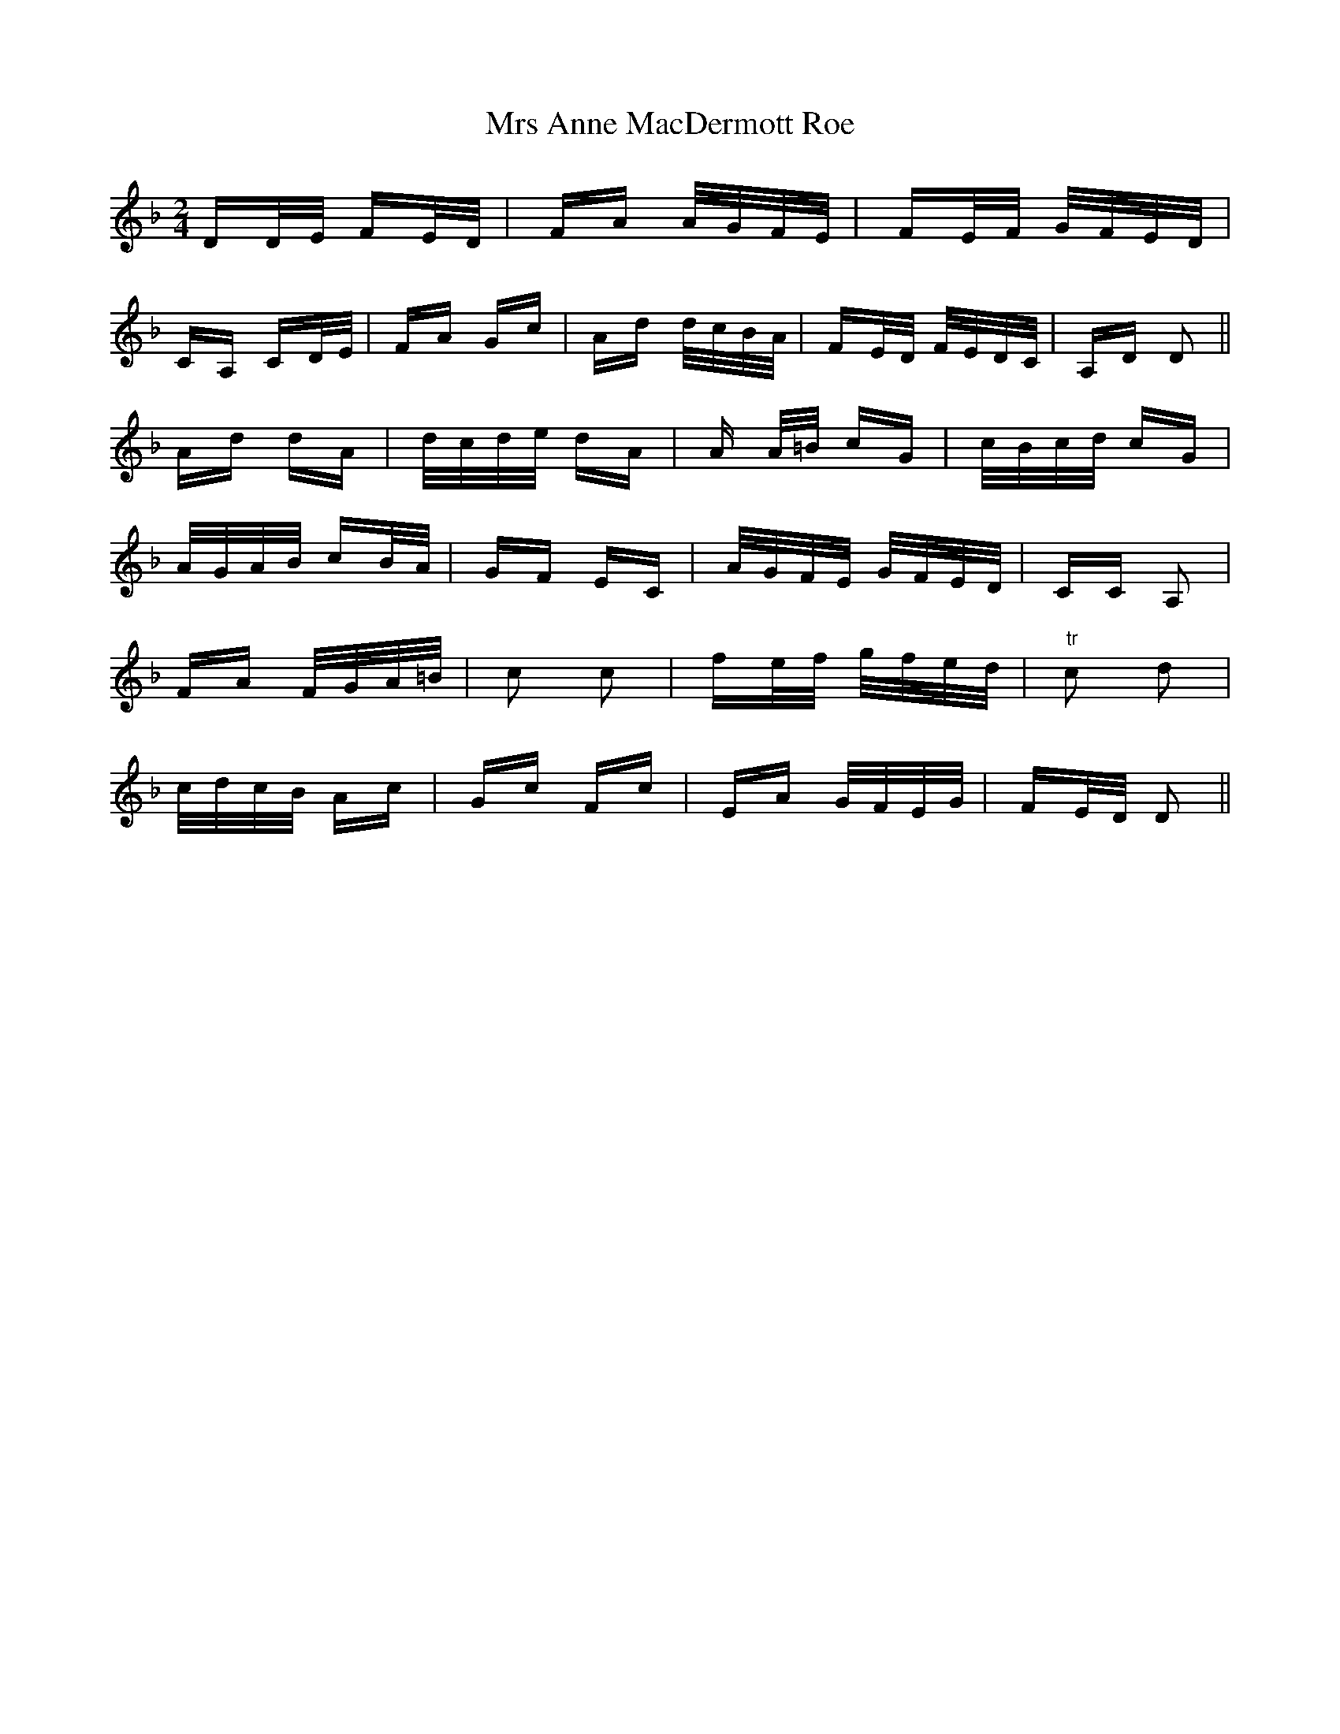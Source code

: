 X: 28115
T: Mrs Anne MacDermott Roe
R: polka
M: 2/4
K: Dminor
DD/E/ FE/D/|FA A/G/F/E/|FE/F/ G/F/E/D/|
CA, CD/E/|FA Gc|Ad d/c/B/A/|FE/D/ F/E/D/C/|A,D D2||
Ad dA|d/c/d/e/ dA|A A/=B/ cG|c/B/c/d/ cG|
A/G/A/B/ cB/A/|GF EC|A/G/F/E/ G/F/E/D/|CC A,2|
FA F/G/A/=B/|c2 c2|fe/f/ g/f/e/d/|"tr"c2 d2|
c/d/c/B/ Ac|Gc Fc|EA G/F/E/G/|FE/D/ D2||


